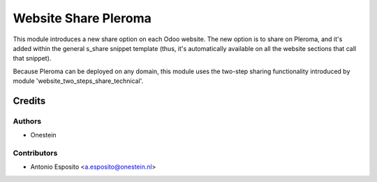 =====================
Website Share Pleroma
=====================

This module introduces a new share option on each Odoo website. The new option
is to share on Pleroma, and it's added within the general s_share snippet
template (thus, it's automatically available on all the website sections that
call that snippet).

Because Pleroma can be deployed on any domain, this module uses the two-step
sharing functionality introduced by module 'website_two_steps_share_technical'.

Credits
=======

Authors
~~~~~~~

* Onestein

Contributors
~~~~~~~~~~~~

* Antonio Esposito <a.esposito@onestein.nl>
